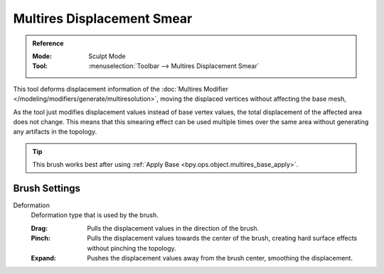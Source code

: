 
***************************
Multires Displacement Smear
***************************

.. admonition:: Reference
   :class: refbox

   :Mode:      Sculpt Mode
   :Tool:      :menuselection:`Toolbar --> Multires Displacement Smear`

This tool deforms displacement information of the
:doc:`Multires Modifier </modeling/modifiers/generate/multiresolution>`,
moving the displaced vertices without affecting the base mesh,

As the tool just modifies displacement values instead of base vertex values,
the total displacement of the affected area does not change.
This means that this smearing effect can be used multiple times
over the same area without generating any artifacts in the topology.

.. tip::

   This brush works best after using :ref:`Apply Base <bpy.ops.object.multires_base_apply>`.


Brush Settings
==============

Deformation
   Deformation type that is used by the brush.

   :Drag: Pulls the displacement values in the direction of the brush.
   :Pinch: Pulls the displacement values towards the center of the brush,
           creating hard surface effects without pinching the topology.
   :Expand: Pushes the displacement values away from the brush center, smoothing the displacement.
